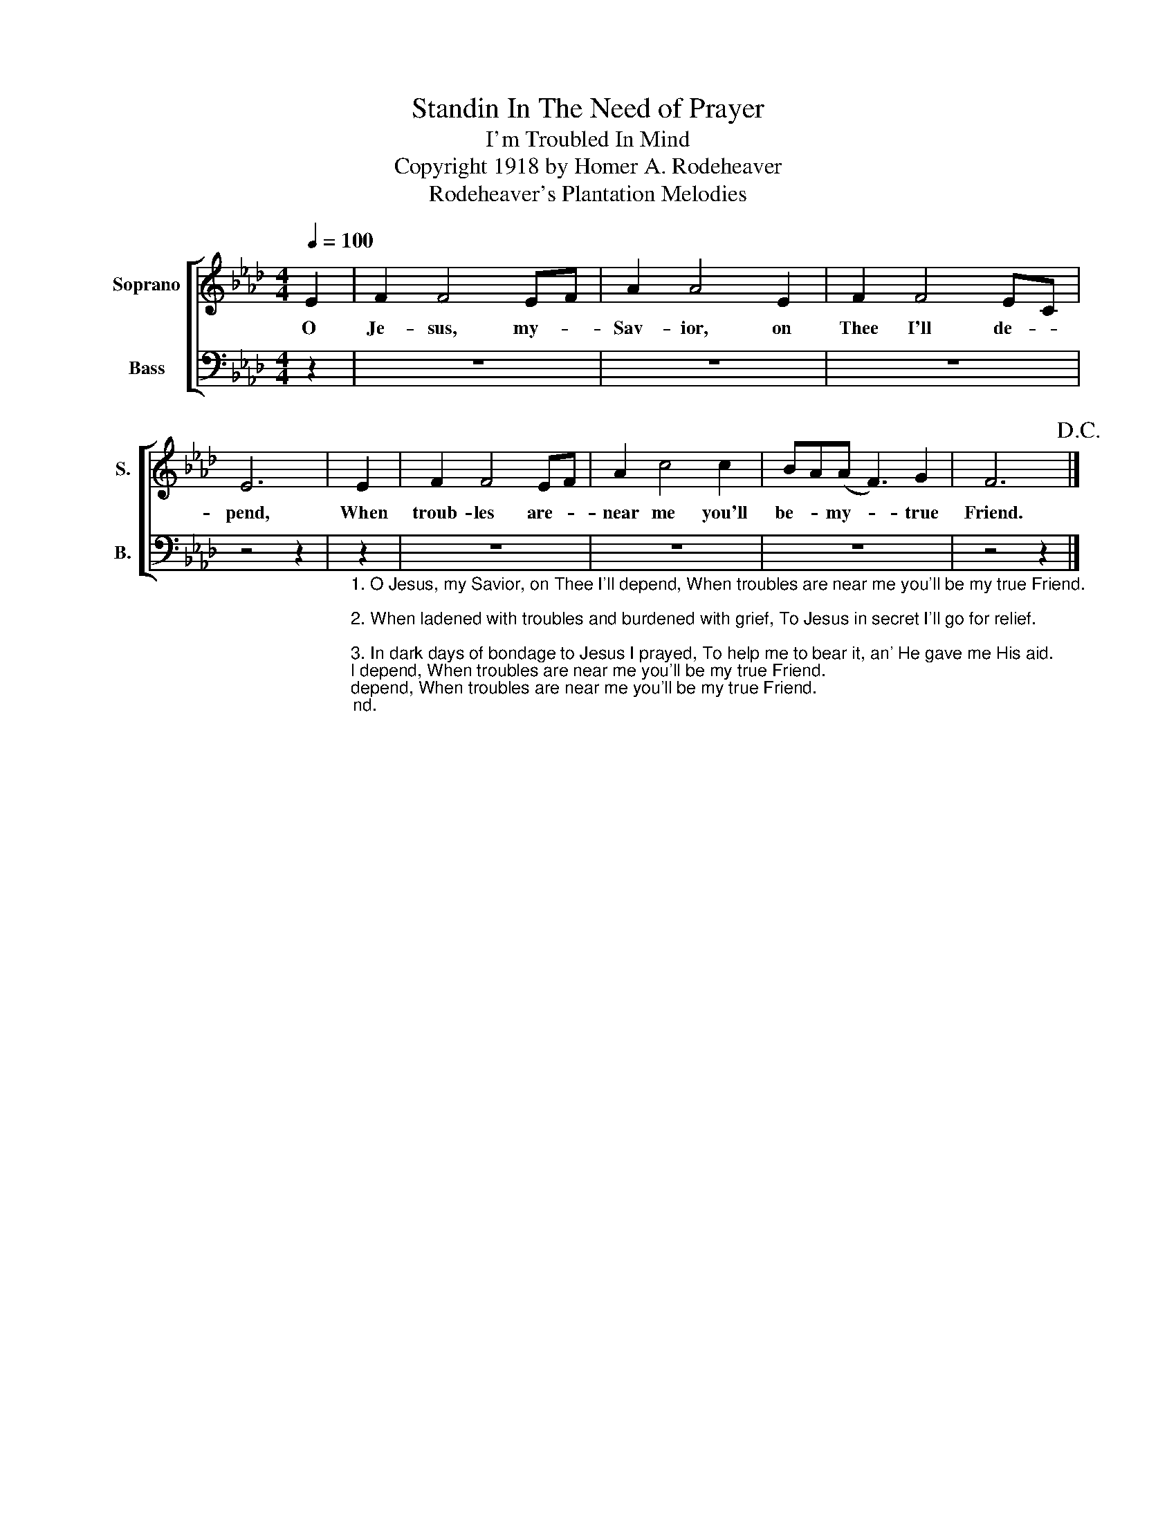 X:1
T:Standin In The Need of Prayer
T:I'm Troubled In Mind
T:Copyright 1918 by Homer A. Rodeheaver
T:Rodeheaver's Plantation Melodies
Z:Rodeheaver's Plantation Melodies
%%score [ 1 2 ]
L:1/8
Q:1/4=100
M:4/4
K:Ab
V:1 treble nm="Soprano" snm="S."
V:2 bass nm="Bass" snm="B."
V:1
 E2 | F2 F4 EF | A2 A4 E2 | F2 F4 EC | E6 | E2 | F2 F4 EF | A2 c4 c2 | BA(A F3) G2 | F6!D.C.! |] %10
w: O|Je- sus, my- *|Sav- ior, on|Thee I'll de- *|pend,|When|troub- les are- *|near me you'll|be- * my- * true|Friend.|
V:2
 z2 | z8 | z8 | z8 | z4 z2 | %5
"_1. O Jesus, my Savior, on Thee I'll depend, When troubles are near me you'll be my true Friend.\n\n2. When ladened with troubles and burdened with grief, To Jesus in secret I'll go for relief.\n\n3. In dark days of bondage to Jesus I prayed, To help me to bear it, an' He gave me His aid.\n\nCHO. - I'm troubled, I'm troubled, I'm troubled in mind; If Jesus don't help me, I surely will die." z2 | %6
 z8 | z8 | z8 | z4 z2 |] %10


